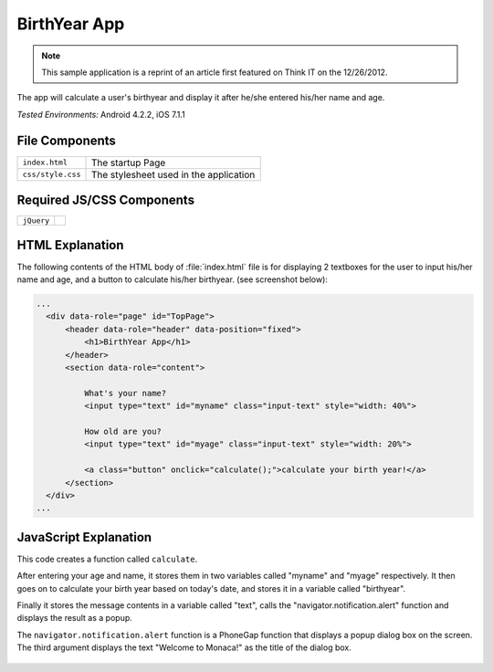 .. _birth_year_calculator:

============================================
BirthYear App
============================================

.. rst-class:: right-menu


.. note:: This sample application is a reprint of an article first featured on Think I­T on the 12/26/2012. 

The app will calculate a user's birthyear and display it after he/she entered his/her name and age.


| *Tested Environments:* Android 4.2.2, iOS 7.1.1


.. raw:: html

  <div class="iframe-samples">
    <iframe src="https://monaca.github.io/project-templates/22-birth-year-app/www/index.html" style="max-width: 150%;"></iframe>
  </div>


File Components
^^^^^^^^^^^^^^^^^^^^^^^^^^^^

.. image:: images/age-calc/1.png
    :width: 210px
    :align: center

========================================= =======================================================================================================================
``index.html``                             The startup Page

``css/style.css``                          The stylesheet used in the application 
========================================= =======================================================================================================================

Required JS/CSS Components 
^^^^^^^^^^^^^^^^^^^^^^^^^^^^

============================ ============================
``jQuery``
============================ ============================


HTML Explanation
^^^^^^^^^^^^^^^^^^^^^^^^^^^^^^^^^^^^^^^^^^^^^^^^^^^^^^^^^^^^^^^^^^^^^^^^^^^^^^^

The following contents of the HTML body of :file:`index.html` file is for displaying 2 textboxes for the user to input his/her name and age, and a button to calculate his/her birthyear. (see screenshot below): 

.. code-block:: html

  ...
    <div data-role="page" id="TopPage"> 
        <header data-role="header" data-position="fixed">
            <h1>BirthYear App</h1>
        </header>
        <section data-role="content">

            What's your name?
            <input type="text" id="myname" class="input-text" style="width: 40%">
            
            How old are you?
            <input type="text" id="myage" class="input-text" style="width: 20%">

            <a class="button" onclick="calculate();">calculate your birth year!</a>
        </section> 
    </div>   
  ...

.. figure:: images/age-calc/3.png
   :width: 250px
   :align: center


JavaScript Explanation
^^^^^^^^^^^^^^^^^^^^^^^^^^^^^^^^^^^^^^^^^^^^^^^^^^^^^^^^^^^^^^^^^^^^^^^^^^^^^^^

This code creates a function called ``calculate``. 

After entering your age and name, it stores them in two variables called "myname" and "myage" respectively. It then goes on to calculate your birth year based on today's date, and stores it in a variable called "birthyear". 

Finally it stores the message contents in a variable called "text", calls the "navigator.notification.alert" function and displays the result as a popup. 

The ``navigator.notification.alert`` function  is a PhoneGap function that displays a popup dialog box on the screen. The third argument displays the text "Welcome to Monaca!" as the title of the dialog box.

.. figure:: images/age-calc/4.png
     :width: 250px
     :align: center

